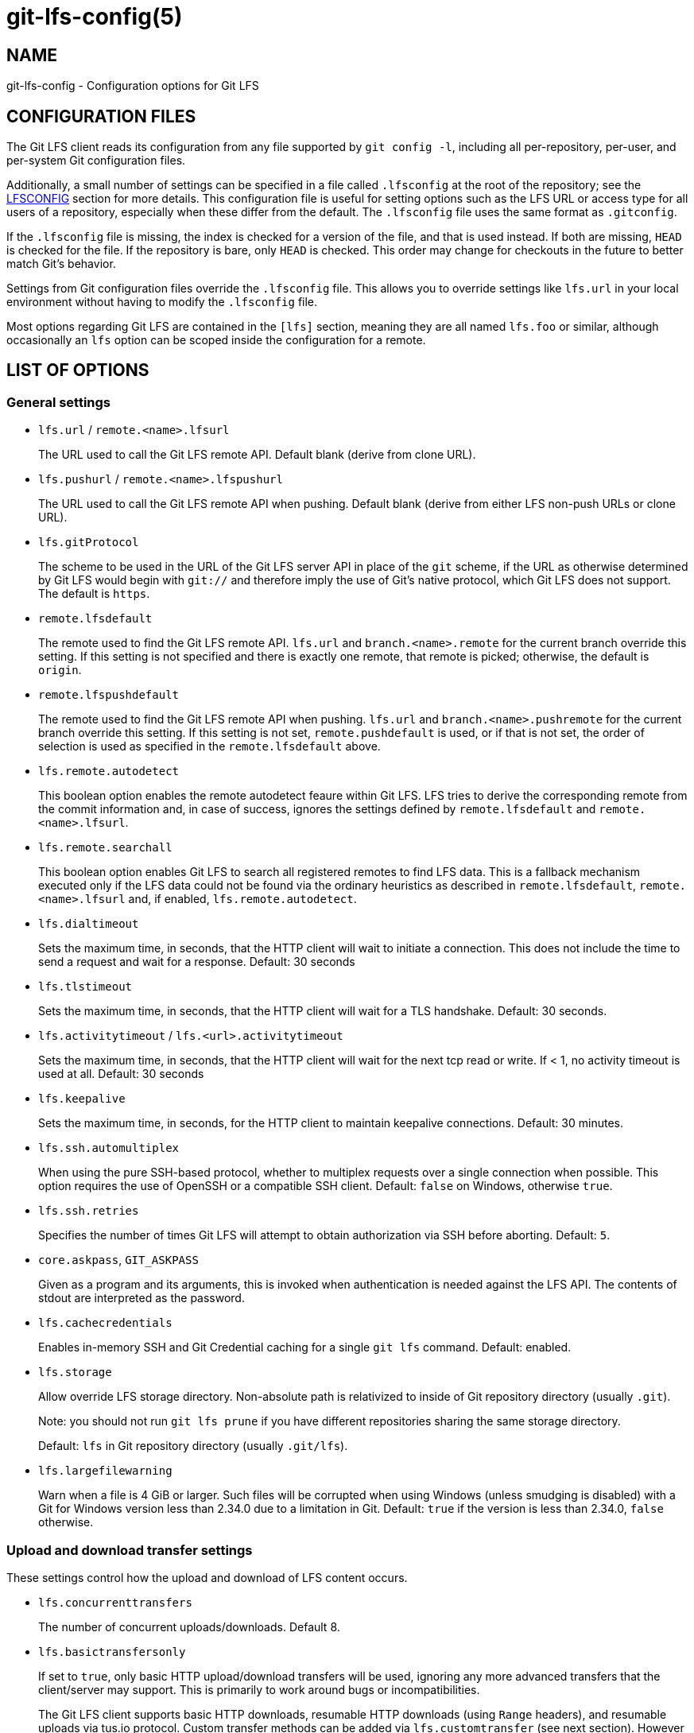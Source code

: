= git-lfs-config(5)

== NAME

git-lfs-config - Configuration options for Git LFS

== CONFIGURATION FILES

The Git LFS client reads its configuration from any file supported by
`git config -l`, including all per-repository, per-user, and per-system
Git configuration files.

Additionally, a small number of settings can be specified in a file
called `.lfsconfig` at the root of the repository; see the <<_lfsconfig>>
section for more details. This configuration file is useful for setting
options such as the LFS URL or access type for all users of a
repository, especially when these differ from the default. The
`.lfsconfig` file uses the same format as `.gitconfig`.

If the `.lfsconfig` file is missing, the index is checked for a version
of the file, and that is used instead. If both are missing, `HEAD` is
checked for the file. If the repository is bare, only `HEAD` is checked.
This order may change for checkouts in the future to better match Git's
behavior.

Settings from Git configuration files override the `.lfsconfig` file.
This allows you to override settings like `lfs.url` in your local
environment without having to modify the `.lfsconfig` file.

Most options regarding Git LFS are contained in the `[lfs]` section,
meaning they are all named `lfs.foo` or similar, although occasionally
an `lfs` option can be scoped inside the configuration for a remote.

== LIST OF OPTIONS

=== General settings

* `lfs.url` / `remote.<name>.lfsurl`
+
The URL used to call the Git LFS remote API. Default blank (derive from
clone URL).
* `lfs.pushurl` / `remote.<name>.lfspushurl`
+
The URL used to call the Git LFS remote API when pushing. Default blank
(derive from either LFS non-push URLs or clone URL).
* `lfs.gitProtocol`
+
The scheme to be used in the URL of the Git LFS server API in place of
the `git` scheme, if the URL as otherwise determined by Git LFS would begin
with `git://` and therefore imply the use of Git's native protocol, which
Git LFS does not support.  The default is `https`.
* `remote.lfsdefault`
+
The remote used to find the Git LFS remote API. `lfs.url` and
`branch.<name>.remote` for the current branch override this setting. If this
setting is not specified and there is exactly one remote, that remote is
picked; otherwise, the default is `origin`.
* `remote.lfspushdefault`
+
The remote used to find the Git LFS remote API when pushing. `lfs.url`
and `branch.<name>.pushremote` for the current branch override this setting.
If this setting is not set, `remote.pushdefault` is used, or if that is
not set, the order of selection is used as specified in the
`remote.lfsdefault` above.
* `lfs.remote.autodetect`
+
This boolean option enables the remote autodetect feaure within Git LFS.
LFS tries to derive the corresponding remote from the commit information
and, in case of success, ignores the settings defined by
`remote.lfsdefault` and `remote.<name>.lfsurl`.
* `lfs.remote.searchall`
+
This boolean option enables Git LFS to search all registered remotes to
find LFS data. This is a fallback mechanism executed only if the LFS
data could not be found via the ordinary heuristics as described in
`remote.lfsdefault`, `remote.<name>.lfsurl` and, if enabled,
`lfs.remote.autodetect`.
* `lfs.dialtimeout`
+
Sets the maximum time, in seconds, that the HTTP client will wait to
initiate a connection. This does not include the time to send a request
and wait for a response. Default: 30 seconds
* `lfs.tlstimeout`
+
Sets the maximum time, in seconds, that the HTTP client will wait for a
TLS handshake. Default: 30 seconds.
* `lfs.activitytimeout` / `lfs.<url>.activitytimeout`
+
Sets the maximum time, in seconds, that the HTTP client will wait for
the next tcp read or write. If < 1, no activity timeout is used at all.
Default: 30 seconds
* `lfs.keepalive`
+
Sets the maximum time, in seconds, for the HTTP client to maintain
keepalive connections. Default: 30 minutes.
* `lfs.ssh.automultiplex`
+
When using the pure SSH-based protocol, whether to multiplex requests
over a single connection when possible. This option requires the use of
OpenSSH or a compatible SSH client. Default: `false` on Windows, otherwise
`true`.
* `lfs.ssh.retries`
+
Specifies the number of times Git LFS will attempt to obtain
authorization via SSH before aborting. Default: `5`.
* `core.askpass`, `GIT_ASKPASS`
+
Given as a program and its arguments, this is invoked when
authentication is needed against the LFS API. The contents of stdout are
interpreted as the password.
* `lfs.cachecredentials`
+
Enables in-memory SSH and Git Credential caching for a single `git lfs`
command. Default: enabled.
* `lfs.storage`
+
Allow override LFS storage directory. Non-absolute path is relativized
to inside of Git repository directory (usually `.git`).
+
Note: you should not run `git lfs prune` if you have different
repositories sharing the same storage directory.
+
Default: `lfs` in Git repository directory (usually `.git/lfs`).
* `lfs.largefilewarning`
+
Warn when a file is 4 GiB or larger. Such files will be corrupted when
using Windows (unless smudging is disabled) with a Git for Windows
version less than 2.34.0 due to a limitation in Git. Default: `true` if
the version is less than 2.34.0, `false` otherwise.

=== Upload and download transfer settings

These settings control how the upload and download of LFS content
occurs.

* `lfs.concurrenttransfers`
+
The number of concurrent uploads/downloads. Default 8.
* `lfs.basictransfersonly`
+
If set to `true`, only basic HTTP upload/download transfers will be used,
ignoring any more advanced transfers that the client/server may support.
This is primarily to work around bugs or incompatibilities.
+
The Git LFS client supports basic HTTP downloads, resumable HTTP
downloads (using `Range` headers), and resumable uploads via tus.io
protocol. Custom transfer methods can be added via `lfs.customtransfer`
(see next section). However setting this value to `true` limits the client
to simple HTTP.
* `lfs.tustransfers`
+
If set to `true`, this enables resumable uploads of LFS objects through
the tus.io API. Once this feature is finalized, this setting will be
removed, and tus.io uploads will be available for all clients.
* `lfs.standalonetransferagent`
+
Allows the specified custom transfer agent to be used directly for
transferring files, without asking the server how the transfers should
be made. The custom transfer agent has to be defined in a
`lfs.customtransfer.<name>` settings group.
* `lfs.customtransfer.<name>.path`
+
`lfs.customtransfer.<name>` is a settings group which defines a custom
transfer hook which allows you to upload/download via an intermediate
process, using any mechanism you like (rather than just HTTP). `path`
should point to the process you wish to invoke. The intermediate
process must support the
https://github.com/git-lfs/git-lfs/blob/main/docs/custom-transfers.md#protocol[protocol]
used by the Git LFS client to communicate with custom transfer agents.
+
The `<name>` must be a unique identifier that the LFS server understands. When
calling the LFS API the client will include a list of supported transfer
types. If the server also supports this named transfer type, it will
select it and actions returned from the API will be in relation to that
transfer type (may not be traditional URLs for example). Only if the
server accepts as a transfer it supports will this custom transfer
process be invoked.
* `lfs.customtransfer.<name>.args`
+
If the custom transfer process requires any arguments, these can be
provided here. This string will be expanded by the shell.
* `lfs.customtransfer.<name>.concurrent`
+
If `true` (the default), Git LFS will invoke the custom transfer process
multiple times in parallel, according to `lfs.concurrenttransfers`,
splitting the transfer workload between the processes.
* `lfs.customtransfer.<name>.direction`
+
Specifies which direction the custom transfer process supports, either
`download`, `upload`, or `both`. The default if unspecified is `both`.
* `lfs.transfer.maxretries`
+
Specifies how many retries LFS will attempt per OID before marking the
transfer as failed. Must be an integer which is at least one. If the
value is not an integer, is less than one, or is not given, a value of
eight will be used instead.
* `lfs.transfer.maxretrydelay`
+
Specifies the maximum time in seconds LFS will wait between each retry
attempt. LFS uses exponential backoff for retries, doubling the time
between each retry until reaching this limit. If a server requests a
delay using the `Retry-After` header, the header value overrides the
exponential delay for that attempt and is not limited by this option.
+
Must be an integer which is not negative. Use zero to disable delays
between retries unless requested by a server. If the value is not an
integer, is negative, or is not given, a value of ten will be used
instead.
* `lfs.transfer.maxverifies`
+
Specifies how many verification requests LFS will attempt per OID before
marking the transfer as failed, if the object has a verification action
associated with it. Must be an integer which is at least one. If the
value is not an integer, is less than one, or is not given, a default
value of three will be used instead.
* `lfs.transfer.enablehrefrewrite`
+
If set to `true`, this enables rewriting href of LFS objects using
`url.<base>.insteadof/pushinsteadof` config. `pushinsteadof` is used only for
uploading, and `insteadof` is used for downloading and for uploading
when `pushinsteadof` is not set.
* `lfs.transfer.batchSize`
+
The number of objects to download/upload sent in a single batch request
to the LFS server. Default is 100.
+
This value should be changed with caution, as it can have a significant
impact on the performance of the LFS server and the server is free to
return an HTTP 413 status code if this value is too high as the Batch
API specification states.

=== Push settings

* `lfs.allowincompletepush`
+
When pushing, allow objects to be missing from the local cache without
halting a Git push. Default: `false`.

=== Fetch settings

* `lfs.fetchinclude`
+
When fetching, only download objects which match any entry on this
comma-separated list of paths/filenames. Wildcard matching is as per
gitignore(5). See git-lfs-fetch(1) for examples.
* `lfs.fetchexclude`
+
When fetching, do not download objects which match any item on this
comma-separated list of paths/filenames. Wildcard matching is as per
gitignore(5). See git-lfs-fetch(1) for examples.
* `lfs.fetchrecentrefsdays`
+
If non-zero, fetches refs which have commits within N days of the
current date. Only local refs are included unless
`lfs.fetchrecentremoterefs` is `true`. Also used as a basis for pruning old
files. The default is 7 days.
* `lfs.fetchrecentremoterefs`
+
If `true`, fetches remote refs (for the remote you're fetching) as well as
local refs in the "recent" window. This is useful to fetch objects for
remote branches you might want to check out later. The default is `true`;
if you set this to `false`, fetching for those branches will only occur
when you either check them out (losing the advantage of fetch `--recent`),
or create a tracking local branch separately then fetch again.
* `lfs.fetchrecentcommitsdays`
+
In addition to fetching at refs, also fetches previous changes made
within N days of the latest commit on the ref. This is useful if you're
often reviewing recent changes. Also used as a basis for pruning old
files. The default is `0` (no previous changes).
* `lfs.fetchrecentalways`
+
Always operate as if `--recent` was included in a `git lfs fetch` call.
Default `false`.

=== Prune settings

* `lfs.pruneoffsetdays`
+
The number of days added to the `lfs.fetchrecent*` settings to determine
what can be pruned. Default is 3 days, i.e. that anything fetched at the
very oldest edge of the "recent" window is eligible for pruning 3 days
later.
* `lfs.pruneremotetocheck`
+
Set the remote that LFS files must have been pushed to in order for them
to be considered eligible for local pruning. Also the remote which is
called if `--verify-remote` is enabled.
* `lfs.pruneverifyremotealways`
+
Always run `git lfs prune` as if `--verify-remote` was provided.
* `lfs.pruneverifyunreachablealways`
+
Always run `git lfs prune` as if `--verify-unreachable` was provided.

=== Extensions

* `lfs.extension.<name>.<setting>`
+
Git LFS extensions enable the manipulation of files streams during
smudge and clean. `name` groups the settings for a single extension, and
the settings are:
** `clean` The command which runs when files are added to the index
** `smudge` The command which runs when files are written to the working
copy
** `priority` The order of this extension compared to others

=== Other settings

* `lfs.<url>.access`
+
Note: this setting is normally set by LFS itself on receiving a 401
response (authentication required), you don't normally need to set it
manually.
+
If set to `basic` then credentials will be requested before making batch
requests to this URL, otherwise a public request will initially be
attempted.
* `lfs.<url>.locksverify`
+
Determines whether locks are checked before Git pushes. This prevents
you from pushing changes to files that other users have locked. The Git
LFS pre-push hook varies its behavior based on the value of this config
key.
** `null` - In the absence of a value, Git LFS will attempt the call,
and warn if it returns an error. If the response is valid, Git LFS will
set the value to `true`, and will halt the push if the user attempts to
update a file locked by another user. If the server returns a
`501 Not Implemented` response, Git LFS will set the value to `false`.
** `true` - Git LFS will attempt to verify locks, halting the Git push
if there are any server issues, or if the user attempts to update a file
locked by another user.
** `false` - Git LFS will completely skip the lock check in the pre-push
hook. You should set this if you're not using File Locking, or your Git
server verifies locked files on pushes automatically.
+
URL configuration lookup follows the logic described in the Git
documentation of the `http.<url>.*`
https://git-scm.com/docs/git-config#Documentation/git-config.txt-httplturlgt[configuration options],
so to set this value for a specific host such as `example.com`, use:
....
git config --global lfs.https://example.com/.locksverify [true|false]
....
* `lfs.sshtransfer` / `lfs.<url>.sshtransfer`
+
Configures whether SSH transfers (the pure SSH protocol) are used.
By default (or if the value is set to `negotiate`), the pure SSH protocol is
tried first, and then the older hybrid protocol.  If `always` is used, then
only the pure SSH protocol is tried.  Similarly, if `never` is used, then only
the hybrid protocol is attempted.
* `lfs.<url>.contenttype`
+
Determines whether Git LFS should attempt to detect an appropriate HTTP
`Content-Type` header when uploading using the `basic` upload adapter.
If set to `false`, the default header of
`Content-Type: application/octet-stream` is chosen instead. Default:
`true`.
* `lfs.skipdownloaderrors`
+
Causes Git LFS not to abort the smudge filter when a download error is
encountered, which allows actions such as checkout to work when you are
unable to download the LFS content. LFS files which could not download
will contain pointer content instead.
+
Note that this will result in git commands which call the smudge filter
to report success even in cases when LFS downloads fail, which may
affect scripts.
+
You can also set the environment variable `GIT_LFS_SKIP_DOWNLOAD_ERRORS=1`
to get the same effect.
* `GIT_LFS_PROGRESS`
+
This environment variable causes Git LFS to emit progress updates to an
absolute file-path on disk when cleaning, smudging, or fetching.
+
Progress is reported periodically in the form of a new line being
appended to the end of the file. Each new line will take the following
format:
+
`<direction> <current>/<total files> <downloaded>/<total> <name>`
+
Each field is described below:
** `direction`: The direction of transfer, either `checkout`,
`download`, or `upload`.
** `current` The index of the currently transferring file.
** `total files` The estimated count of all files to be transferred.
** `downloaded` The number of bytes already downloaded.
** `total` The entire size of the file, in bytes.
** `name` The name of the file.
* `GIT_LFS_FORCE_PROGRESS` `lfs.forceprogress`
+
Controls whether Git LFS will suppress progress status when the standard
output stream is not attached to a terminal. The default is `false`
which makes Git LFS detect whether stdout is a terminal and suppress
progress when it's not; you can disable this behaviour and force
progress status even when standard output stream is not a terminal by
setting either variable to `1`, `yes` or `true`.
* `GIT_LFS_SKIP_SMUDGE`
+
Sets whether or not Git LFS will skip attempting to convert pointers of
files tracked into their corresponding objects when checked out into a
working copy. If `true`, `1`, `on`, or similar, Git LFS will skip the
smudge process in both `git lfs smudge` and `git lfs filter-process`. If
unset, or set to `false`, `0`, `off`, or similar, Git LFS will smudge
files as normal.
* `GIT_LFS_SKIP_PUSH`
+
Sets whether or not Git LFS will attempt to upload new Git LFS object in
a pre-push hook. If `true`, `1`, `on`, or similar, Git LFS will skip the
pre-push hook, so no new Git LFS objects will be uploaded. If unset, or
set to `false`, `0`, `off`, or similar, Git LFS will proceed as normal.
* `GIT_LFS_SET_LOCKABLE_READONLY` `lfs.setlockablereadonly`
+
These settings, the first an environment variable and the second a
gitconfig setting, control whether files marked as `lockable` in
`git lfs track` are made read-only in the working copy when not locked
by the current user. The default is `true`; you can disable this
behaviour and have all files writeable by setting either variable to `0`,
`no` or `false`.
* `lfs.lockignoredfiles`
+
This setting controls whether Git LFS will set ignored files that match
the `lockable` pattern read only as well as tracked files. The default is
`false`; you can enable this behavior by setting the variable to 1,
`yes`, or `true`.
* `lfs.defaulttokenttl`
+
This setting sets a default token TTL when `git-lfs-authenticate` does not
include the TTL in the JSON response but still enforces it.
+
Note that this is only necessary for larger repositories hosted on LFS
servers that don't include the TTL.

== LFSCONFIG

The `.lfsconfig` file in a repository is read and interpreted in the same
format as the file stored in `.git/config`. It allows a subset of keys to
be used, including and limited to:

* `lfs.allowincompletepush`
* `lfs.fetchexclude`
* `lfs.fetchinclude`
* `lfs.gitprotocol`
* `lfs.locksverify`
* `lfs.pushurl`
* `lfs.skipdownloaderrors`
* `lfs.url`
* `lfs.<url>.access`
* `remote.<name>.lfsurl`

The set of keys allowed in this file is restricted for security reasons.

== EXAMPLES

* Configure a custom LFS endpoint for your repository:

`git config -f .lfsconfig lfs.url \https://lfs.example.com/foo/bar/info/lfs`

== SEE ALSO

git-config(1), git-lfs-install(1), gitattributes(5), gitignore(5).

Part of the git-lfs(1) suite.
